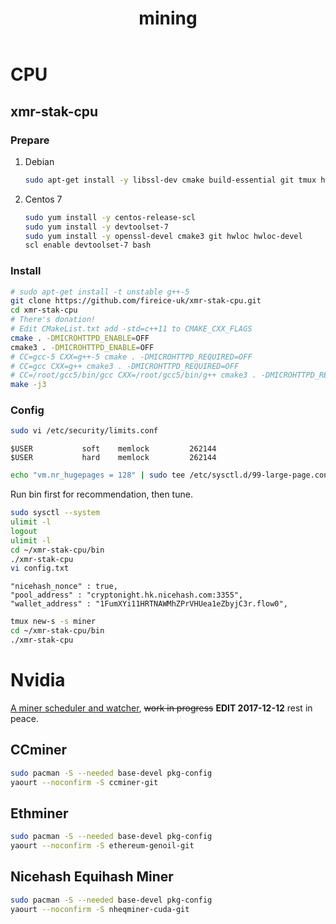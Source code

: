 #+TITLE: mining
#+WIKI:

* CPU

** xmr-stak-cpu

*** Prepare

**** Debian
#+BEGIN_SRC bash
sudo apt-get install -y libssl-dev cmake build-essential git tmux hwloc libhwloc-dev
#+END_SRC

**** Centos 7
#+BEGIN_SRC bash
sudo yum install -y centos-release-scl
sudo yum install -y devtoolset-7
sudo yum install -y openssl-devel cmake3 git hwloc hwloc-devel
scl enable devtoolset-7 bash
#+END_SRC

*** Install
#+BEGIN_SRC bash
# sudo apt-get install -t unstable g++-5
git clone https://github.com/fireice-uk/xmr-stak-cpu.git
cd xmr-stak-cpu
# There's donation!
# Edit CMakeList.txt add -std=c++11 to CMAKE_CXX_FLAGS
cmake . -DMICROHTTPD_ENABLE=OFF
cmake3 . -DMICROHTTPD_ENABLE=OFF
# CC=gcc-5 CXX=g++-5 cmake . -DMICROHTTPD_REQUIRED=OFF
# CC=gcc CXX=g++ cmake3 . -DMICROHTTPD_REQUIRED=OFF
# CC=/root/gcc5/bin/gcc CXX=/root/gcc5/bin/g++ cmake3 . -DMICROHTTPD_REQUIRED=OFF
make -j3
#+END_SRC

*** Config

#+BEGIN_SRC bash
sudo vi /etc/security/limits.conf
#+END_SRC

#+BEGIN_EXAMPLE
$USER           soft    memlock         262144
$USER           hard    memlock         262144
#+END_EXAMPLE

#+BEGIN_SRC bash
echo "vm.nr_hugepages = 128" | sudo tee /etc/sysctl.d/99-large-page.conf
#+END_SRC

Run bin first for recommendation, then tune.

#+BEGIN_SRC bash
sudo sysctl --system
ulimit -l
logout
ulimit -l
cd ~/xmr-stak-cpu/bin
./xmr-stak-cpu
vi config.txt
#+END_SRC

#+BEGIN_EXAMPLE
"nicehash_nonce" : true,
"pool_address" : "cryptonight.hk.nicehash.com:3355",
"wallet_address" : "1FumXYi11HRTNAWMhZPrVHUea1eZbyjC3r.flow0",
#+END_EXAMPLE

#+BEGIN_SRC bash
tmux new-s -s miner
cd ~/xmr-stak-cpu/bin
./xmr-stak-cpu
#+END_SRC

* Nvidia

[[https://github.com/wenxin-wang/nicesquash][A miner scheduler and watcher]], +work in progress+ *EDIT 2017-12-12* rest in peace.

** CCminer

#+BEGIN_SRC bash
sudo pacman -S --needed base-devel pkg-config
yaourt --noconfirm -S ccminer-git
#+END_SRC

** Ethminer

#+BEGIN_SRC bash
sudo pacman -S --needed base-devel pkg-config
yaourt --noconfirm -S ethereum-genoil-git
#+END_SRC

** Nicehash Equihash Miner

#+BEGIN_SRC bash
sudo pacman -S --needed base-devel pkg-config
yaourt --noconfirm -S nheqminer-cuda-git
#+END_SRC
